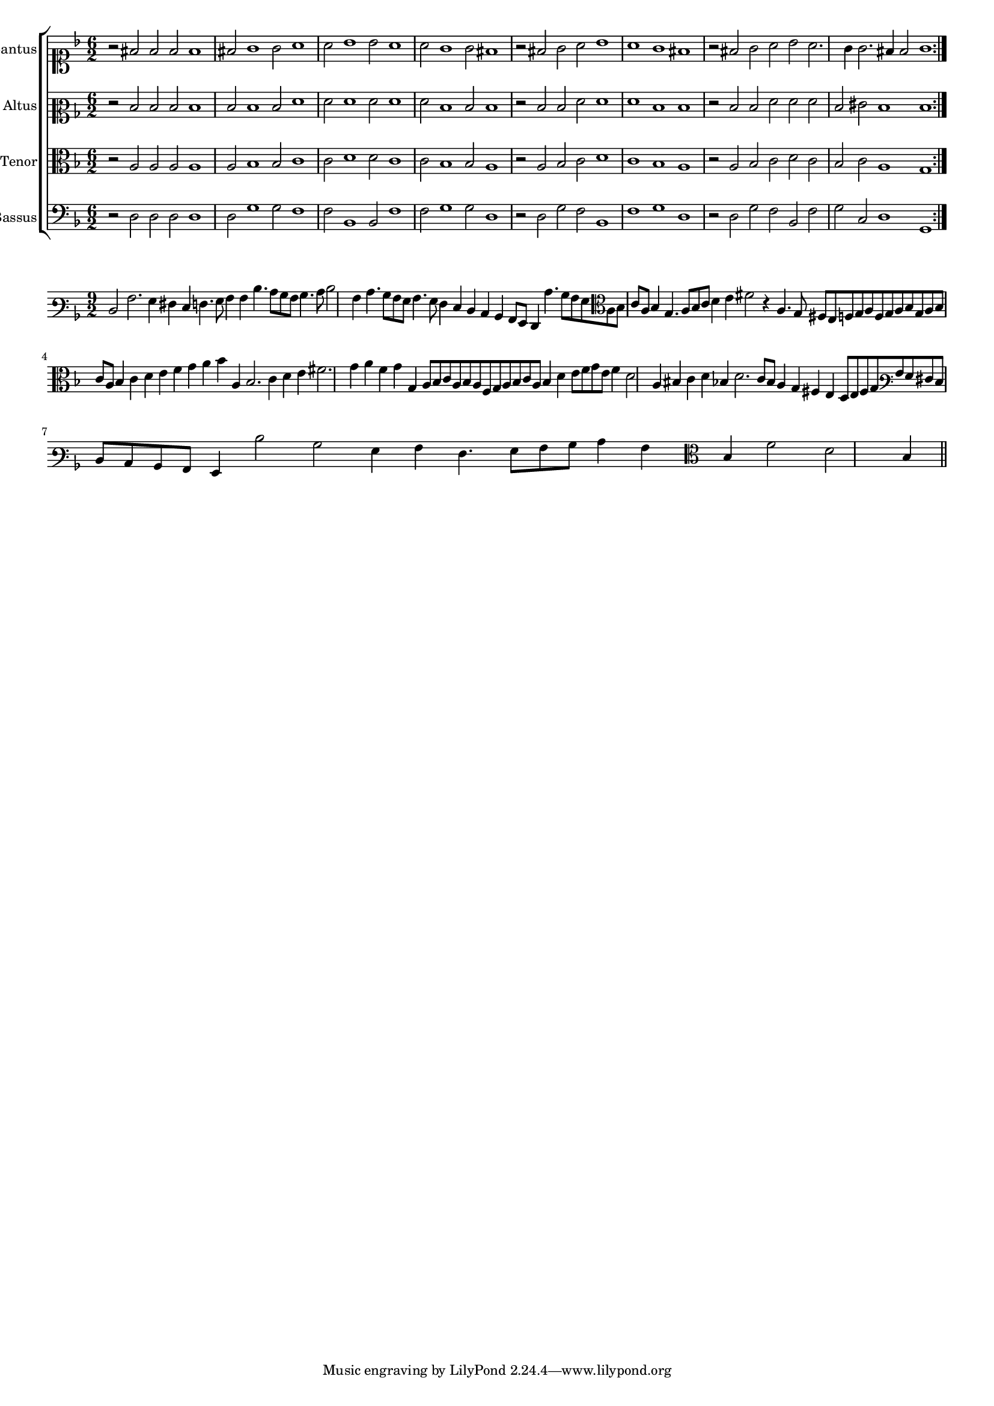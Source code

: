 \version "2.12.3"

#(set-global-staff-size 15)
\paper { indent = #0 }
\layout {
	\context {
		\Score
		\override SpacingSpanner #'uniform-stretching = ##t
	}
}

\new ChoirStaff <<
	\new Staff = "cantus" <<
		\set Staff.instrumentName = #"Cantus"
		\new Voice = "cantus" {
			\relative c' {
				\key f \major
				\time 6/2
				\clef soprano
				\repeat volta 2 {r2 fis2 fis fis fis1 fis2 g1 g2 a1 a2 bes1 bes2 a1 a2 g1 g2 fis1
								 r2 fis2 g a bes1 a g fis r2 fis g a bes a2. g4 g2. fis4 fis2 g1}
			}
		}
	>>
	\new Staff = "altus" <<
		\set Staff.instrumentName = #"Altus"
		\new Voice = "altus" {
			\relative c' {
				\key f \major
				\time 6/2
				\clef mezzosoprano
				\repeat volta 2 {r2 d d d d1 d2 d1 d2 f1 f2 f1 f2 f1 f2 d1 d2 d1
								 r2 d d f f1 f d d r2 d d f f f d eis d1 d}
			}
		}
	>>
	\new Staff = "tenor" <<
		\set Staff.instrumentName = #"Tenor"
			\new Voice = "tenor" {
			\relative c' {
				\key f \major
				\time 6/2
				\clef alto
				\repeat volta 2 {r2 a a a a1 a2 bes1 bes2 c1 c2 d1 d2 c1 c2 bes1 bes2 a1
								 r2 a bes c d1 c bes a r2 a bes c d c bes c a1 g}
			}
		}
	>>
	\new Staff = "bassus" <<
		\set Staff.instrumentName = #"Bassus"
		\new Voice = "bassus" {
			\relative c {
				\key f \major
				\time 6/2
				\clef bass
				\repeat volta 2 {r2 d d d d1 d2 g1 g2 f1 f2 bes,1 bes2 f'1 f2 g1 g2 d1
								 r2 d g f bes,1 f' g d r2 d g f bes, f' g c, d1 g,}
			}
		}
	>>
>>

<<
\new Staff \with {
	%\remove "Time_signature_engraver"
}
\relative c {
	\time 9/2
	\key f \major
	\clef varbaritone
	d2 a'2. g4 fis e f4. g8 a4 a d4. c8 bes a bes4. c8 d2 a4 c4. bes8 a g a4. g8 f4 e d c bes a8 g f4 c''4. bes8 a g
	\clef alto
	a8 bes c a bes4 g4. a8 bes c d4 e fis2 r4 a,4. g8 fis e f g a f g a bes g a bes c a bes4 c d e f g a bes a,
	bes2. c4 d e fis2. g4 a f g g, a8 bes c a bes a f g a bes c a bes4 d e8 f g e f4 d2 a4 bis c d bes d2. c8 bes
	a4 g fis e d8 e fis g \clef varbaritone a g fis e d c bes a g4 d''2 bes g4 a f4. g8 a bes c4 a \clef alto bes f'2 d bes4
	
	\bar"||"
}
>>
